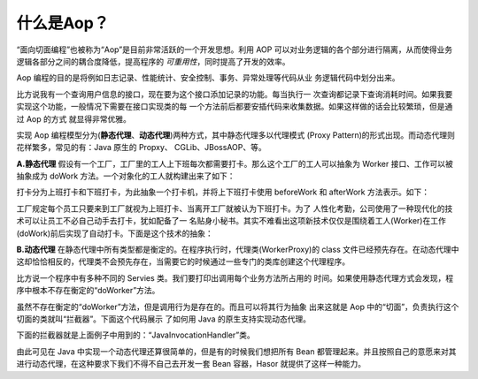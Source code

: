 什么是Aop？
------------------------------------
“面向切面编程”也被称为“Aop”是目前非常活跃的一个开发思想。利用 AOP 可以对业务逻辑的各个部分进行隔离，从而使得业务逻辑各部分之间的耦合度降低，提高程序的 `可重用性`，同时提高了开发的效率。

Aop 编程的目的是将例如日志记录、性能统计、安全控制、事务、异常处理等代码从业 务逻辑代码中划分出来。

比方说我有一个查询用户信息的接口，现在要为这个接口添加记录的功能。每当执行一 次查询都记录下查询消耗时间。如果我要实现这个功能，一般情况下需要在接口实现类的每 一个方法前后都要安插代码来收集数据。如果这样做的话会比较繁琐，但是通过 Aop 的方式 就显得非常优雅。

实现 Aop 编程模型分为(**静态代理**、**动态代理**)两种方式，其中静态代理多以代理模式 (Proxy Pattern)的形式出现。而动态代理则花样繁多，常见的有：Java 原生的 Propxy、 CGLib、JBossAOP、等。

**A.静态代理**
假设有一个工厂，工厂里的工人上下班每次都需要打卡。那么这个工厂的工人可以抽象为 Worker 接口、工作可以被抽象成为 doWork 方法。一个对象化的工人就构建出来了如下：

.. code-block:: java
    :linenos:

    public interface Worker {
        public void doWork();
    }


打卡分为上班打卡和下班打卡，为此抽象一个打卡机，并将上下班打卡使用 beforeWork 和 afterWork 方法表示。如下：

.. code-block:: java
    :linenos:

    public class Machine {
        public void beforeWork() {
            ...
        }
        public void afterWork() {
            ...
        }
    }


工厂规定每个员工只要来到工厂就视为上班打卡、当离开工厂就被认为下班打卡。为了 人性化考勤，公司使用了一种现代化的技术可以让员工不必自己动手去打卡，犹如配备了一 名贴身小秘书。其实不难看出这项新技术仅仅是围绕着工人(Worker)在工作(doWork)前后实现了自动打卡。下面是这个技术的抽象：

.. code-block:: java
    :linenos:

    public class WorkerProxy implements Worker {
        private Machine machine;
        private Worker targetWorker;
        public void doWork() {
            this.machine.beforeWork();
            this.targetWorker.doWork();
            this.machine.afterWork();
        }
    }


**B.动态代理**
在静态代理中所有类型都是衡定的。在程序执行时，代理类(WorkerProxy)的 class 文件已经预先存在。在动态代理中这却恰恰相反的，代理类不会预先存在，当需要它的时候通过一些专门的类库创建这个代理程序。

比方说一个程序中有多种不同的 Servies 类。我们要打印出调用每个业务方法所占用的 时间。如果使用静态代理方式会发现，程序中根本不存在衡定的“doWorker”方法。

虽然不存在衡定的“doWorker”方法，但是调用行为是存在的。而且可以将其行为抽象 出来这就是 Aop 中的“切面”，负责执行这个切面的类就叫“拦截器”。下面这个代码展示 了如何用 Java 的原生支持实现动态代理。

.. code-block:: java
    :linenos:

    ClassLoader lod = Thread.currentThread().getContextClassLoader();
    Class<?>[] faceSet = new Class[] { TestBean2_Face.class };
    Object proxy = Proxy.newProxyInstance(
            lod, faceSet, new JavaInvocationHandler()
    );
    TestBean2_Face face = (TestBean2_Face) proxy;
    System.out.println(face.toString());


下面的拦截器就是上面例子中用到的：“JavaInvocationHandler”类。

.. code-block:: java
    :linenos:

    class JavaInvocationHandler implements InvocationHandler {
        public Object invoke(Object proxy, Method method, Object[] args) {
            return null; // TODO Auto-generated method stub
        }
    }


由此可见在 Java 中实现一个动态代理还算很简单的，但是有的时候我们想把所有 Bean 都管理起来。并且按照自己的意愿来对其进行动态代理，在这种要求下我们不得不自己去开发一套 Bean 容器，Hasor 就提供了这样一种能力。
